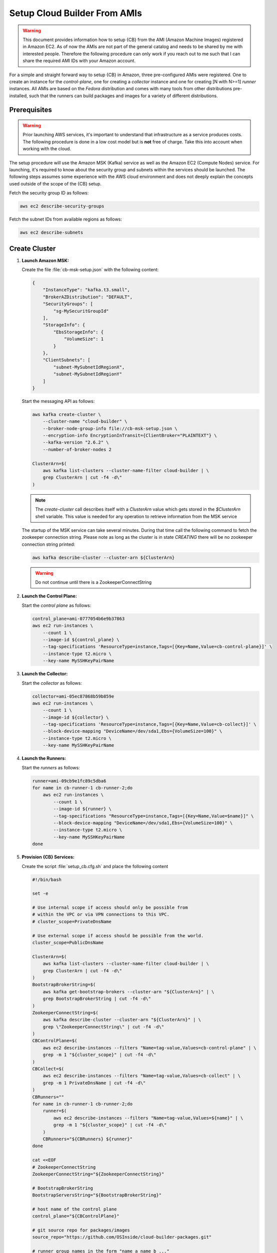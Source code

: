 .. _cluster_setup_from_cb_amis:
  
Setup Cloud Builder From AMIs
=============================

.. warning::

   This document provides information how to setup {CB} from
   the AMI (Amazon Machine Images) registered in Amazon EC2.
   As of now the AMIs are not part of the general catalog and
   needs to be shared by me with interested people. Therefore
   the following procedure can only work if you reach out to
   me such that I can share the required AMI IDs with your
   Amazon account.

For a simple and straight forward way to setup {CB} in Amazon,
three pre-configured AMIs were registered. One to create an
instance for the `control-plane`, one for creating a `collector`
instance and one for creating [N with N>=1] `runner` instances. All
AMIs are based on the `Fedora` distribution and comes with many
tools from other distributions pre-installed, such that the runners
can build packages and images for a variety of different
distributions.

Prerequisites
-------------

.. warning::

   Prior launching AWS services, it's important to understand that
   infrastructure as a service produces costs. The following procedure
   is done in a low cost model but is **not** free of charge.
   Take this into account when working with the cloud.

The setup procedure will use the Amazon MSK (Kafka) service as
well as the Amazon EC2 (Compute Nodes) service. For launching,
it's required to know about the security group and subnets within
the services should be launched. The following steps assumes
some experience with the AWS cloud environment and does not
deeply explain the concepts used outside of the scope of the {CB}
setup.

Fetch the security group ID as follows:

.. code:: bash

   aws ec2 describe-security-groups

Fetch the subnet IDs from available regions as follows:

.. code:: bash

   aws ec2 describe-subnets

Create Cluster
--------------

1. **Launch Amazon MSK:**

   Create the file :file:`cb-msk-setup.json` with the following content:

   .. code:: json

      {
          "InstanceType": "kafka.t3.small",
          "BrokerAZDistribution": "DEFAULT",
          "SecurityGroups": [
              "sg-MySecuritGroupId"
          ],
          "StorageInfo": {
              "EbsStorageInfo": {
                  "VolumeSize": 1
              }
          },
          "ClientSubnets": [
              "subnet-MySubnetIdRegionX",
              "subnet-MySubnetIdRegionY"
          ]
      }

   Start the messaging API as follows:

   .. code:: bash

      aws kafka create-cluster \
          --cluster-name "cloud-builder" \
          --broker-node-group-info file://cb-msk-setup.json \
          --encryption-info EncryptionInTransit={ClientBroker="PLAINTEXT"} \
          --kafka-version "2.6.2" \
          --number-of-broker-nodes 2

      ClusterArn=$(
          aws kafka list-clusters --cluster-name-filter cloud-builder | \
          grep ClusterArn | cut -f4 -d\"
      )

   .. note::

      The `create-cluster` call describes itself with a `ClusterArn` value
      which gets stored in the *$ClusterArn* shell variable. This value is
      needed for any operation to retrieve information from the MSK service
   
   The startup of the MSK service can take several minutes.
   During that time call the following command to fetch the
   zookeeper connection string. Please note as long as the
   cluster is in state `CREATING` there will be no zookeeper
   connection string printed:

   .. code:: bash

      aws kafka describe-cluster --cluster-arn ${ClusterArn}

   .. warning::

      Do not continue until there is a ZookeeperConnectString
 
2. **Launch the Control Plane:**

   Start the `control plane` as follows:

   .. code:: bash

      control_plane=ami-0777054b6e9b37863
      aws ec2 run-instances \
          --count 1 \
          --image-id ${control_plane} \
          --tag-specifications 'ResourceType=instance,Tags=[{Key=Name,Value=cb-control-plane}]' \
          --instance-type t2.micro \
          --key-name MySSHKeyPairName

3. **Launch the Collector:**

   Start the `collector` as follows:

   .. code:: bash

      collector=ami-05ec87868b59b859e
      aws ec2 run-instances \
          --count 1 \
          --image-id ${collector} \
          --tag-specifications 'ResourceType=instance,Tags=[{Key=Name,Value=cb-collect}]' \
          --block-device-mapping "DeviceName=/dev/sda1,Ebs={VolumeSize=100}" \
          --instance-type t2.micro \
          --key-name MySSHKeyPairName

4. **Launch the Runners:**

   Start the `runners` as follows:

   .. code:: bash

      runner=ami-09cb9e1fc89c5dba6
      for name in cb-runner-1 cb-runner-2;do
          aws ec2 run-instances \
              --count 1 \
              --image-id ${runner} \
              --tag-specifications "ResourceType=instance,Tags=[{Key=Name,Value=$name}]" \
              --block-device-mapping "DeviceName=/dev/sda1,Ebs={VolumeSize=100}" \
              --instance-type t2.micro \
              --key-name MySSHKeyPairName
      done

5. **Provision {CB} Services:**

   Create the script :file:`setup_cb.cfg.sh` and place the following content

   .. code:: bash

      #!/bin/bash

      set -e

      # Use internal scope if access should only be possible from
      # within the VPC or via VPN connections to this VPC.
      # cluster_scope=PrivateDnsName

      # Use external scope if access should be possible from the world.
      cluster_scope=PublicDnsName

      ClusterArn=$(
          aws kafka list-clusters --cluster-name-filter cloud-builder | \
          grep ClusterArn | cut -f4 -d\"
      )
      BootstrapBrokerString=$(
          aws kafka get-bootstrap-brokers --cluster-arn "${ClusterArn}" | \
          grep BootstrapBrokerString | cut -f4 -d\"
      )
      ZookeeperConnectString=$(
          aws kafka describe-cluster --cluster-arn "${ClusterArn}" | \
          grep \"ZookeeperConnectString\" | cut -f4 -d\"
      )
      CBControlPlane=$(
          aws ec2 describe-instances --filters "Name=tag-value,Values=cb-control-plane" | \
          grep -m 1 "${cluster_scope}" | cut -f4 -d\"
      )
      CBCollect=$(
          aws ec2 describe-instances --filters "Name=tag-value,Values=cb-collect" | \
          grep -m 1 PrivateDnsName | cut -f4 -d\"
      )
      CBRunners=""
      for name in cb-runner-1 cb-runner-2;do
          runner=$(
              aws ec2 describe-instances --filters "Name=tag-value,Values=${name}" | \
              grep -m 1 "${cluster_scope}" | cut -f4 -d\"
          )
          CBRunners="${CBRunners} ${runner}"
      done

      cat <<EOF
      # ZookeeperConnectString
      ZookeeperConnectString="${ZookeeperConnectString}"

      # BootstrapBrokerString
      BootstrapServersString="${BootstrapBrokerString}"

      # host name of the control plane
      control_plane="${CBControlPlane}"

      # git source repo for packages/images
      source_repo="https://github.com/OSInside/cloud-builder-packages.git"

      # runner group names in the form "name_a name_b ..." 
      runner_topics="fedora"

      # host name of the collector
      collector="${CBCollect}"

      # host names of the runners in the form "host_a host_b ..."
      runners="$(echo ${CBRunners})"
      EOF

   Create the file :file:`setup_cb.cfg` as follows:

   .. code:: bash

      bash setup_cb.cfg.sh > setup_cb.cfg

   Copy the setup file to the `control-plane` and provision the cluster

   .. code:: bash

      scp -i PathToPkeyMatchingMySSHKeyPairName \
          setup_cb.cfg fedora@ControlPlanePublicInstanceIP:~

      ssh -i PathToPkeyMatchingMySSHKeyPairName \
          fedora@ControlPlanePublicInstanceIP ~fedora/setup_cb

6. **Setup cb-ctl:**

   Create the script :file:`setup_cbctl.cfg.sh` and place the following content

   .. code:: bash

      #!/bin/bash

      set -e

      CBControlPlane=$(
          aws ec2 describe-instances --filters "Name=tag-value,Values=cb-control-plane" | \
          grep -m 1 PublicDnsName | cut -f4 -d\"
      )

      cat <<EOF
      cluster:
        ssh_user: fedora
        ssh_pkey_file: $1
        controlplane: ${CBControlPlane}
        runner_count: 2

      settings:
        use_control_plane_as_proxy: true
      EOF

   Call `setup_cbctl.cfg.sh` as follows:

   .. code:: bash

      mkdir -p ~/.config/cb
      chmod u+x setup_cbctl.cfg.sh
      setup_cbctl.cfg.sh PathToPkeyMatchingMySSHKeyPairName > ~/.config/cb/cbctl.yml
